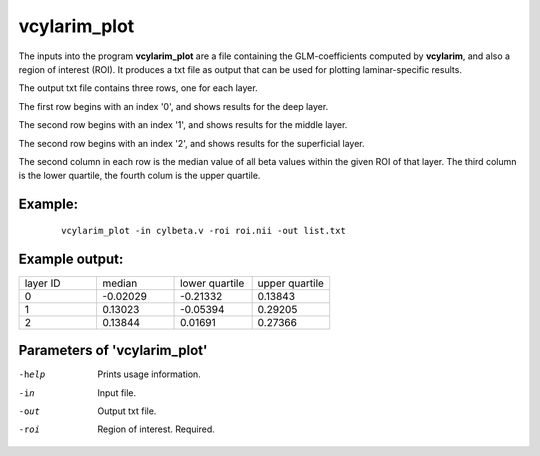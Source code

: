 vcylarim_plot
=====================

The inputs into the program  **vcylarim_plot** are a file containing
the GLM-coefficients computed by **vcylarim**, and also a region of interest (ROI).
It produces a txt file as output that can be used for plotting laminar-specific results.

The output txt file contains three rows, one for each layer.

The first row begins with an index '0', and shows results for the deep layer.

The second row begins with an index '1', and shows results for the middle layer.

The second row begins with an index '2', and shows results for the superficial layer.

The second column in each row is the median value of all beta values within the given ROI
of that layer. The third column is the lower quartile, the fourth colum is the upper quartile.



Example:
``````````

 :: 
 
   vcylarim_plot -in cylbeta.v -roi roi.nii -out list.txt


 
 
Example output:
``````````


.. list-table:: 
   :widths: 20 20 20 20
      
   * - layer ID
     - median
     - lower quartile
     - upper quartile
   * - 0
     - -0.02029
     - -0.21332
     -  0.13843
   * - 1	       
     - 0.13023
     - -0.05394
     - 0.29205	       
   * - 2
     - 0.13844
     - 0.01691
     - 0.27366


 

Parameters of 'vcylarim_plot'
````````````````````````````````

-help     Prints usage information.
-in       Input file.
-out      Output txt file.
-roi      Region of interest. Required.



.. index:: cylarim_plot
